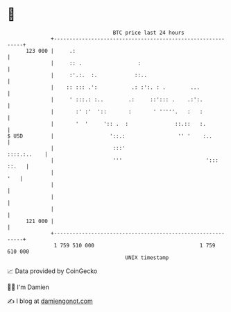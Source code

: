 * 👋

#+begin_example
                                     BTC price last 24 hours                    
                 +------------------------------------------------------------+ 
         123 000 |     .:                                                     | 
                 |     :: .                  :                                | 
                 |     :'.:.  :.            ::..                              | 
                 |    :: ::: .':           .: :':. : .        ...             | 
                 |     ' :::.: :..        .:     ::'::: .    .:':.            | 
                 |       :' :'  '::       :       ' '''''.   :   :            | 
                 |       '  '     ':: .  :               ::.::   :.           | 
   $ USD         |                  '::.:                 '' '    :..         | 
                 |                   :::'                         ::::.:..    | 
                 |                   '''                           '::: ::.   | 
                 |                                                        '   | 
                 |                                                            | 
                 |                                                            | 
                 |                                                            | 
         121 000 |                                                            | 
                 +------------------------------------------------------------+ 
                  1 759 510 000                                  1 759 610 000  
                                         UNIX timestamp                         
#+end_example
📈 Data provided by CoinGecko

🧑‍💻 I'm Damien

✍️ I blog at [[https://www.damiengonot.com][damiengonot.com]]
